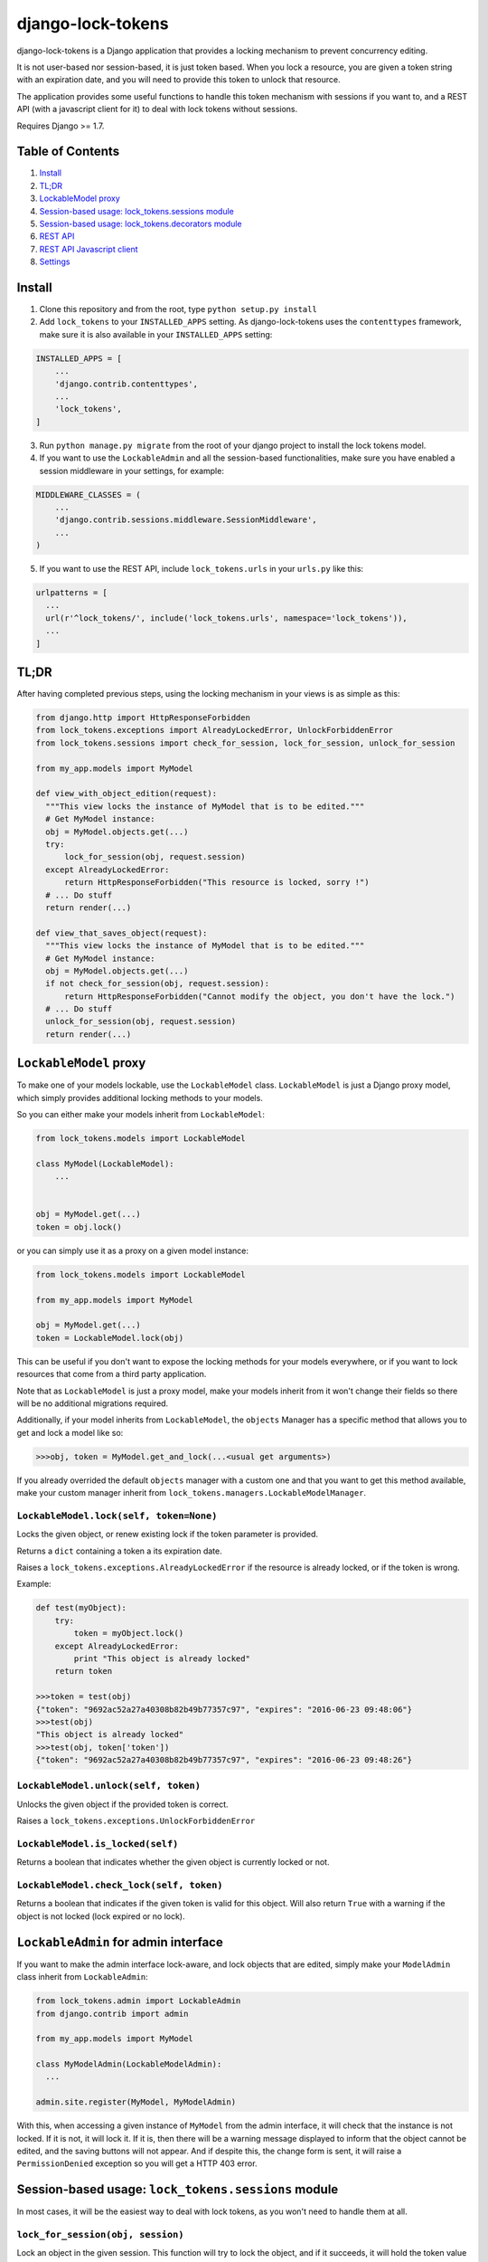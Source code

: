 ==================
django-lock-tokens
==================

django-lock-tokens is a Django application that provides a locking mechanism to prevent concurrency editing.

It is not user-based nor session-based, it is just token based. When you lock a resource, you are given a token string with an expiration date, and you will need to provide this token to unlock that resource.

The application provides some useful functions to handle this token mechanism with sessions if you want to, and a REST API (with a javascript client for it) to deal with lock tokens without sessions.

Requires Django >= 1.7.

Table of Contents
-----------------

1. `Install`_
2. `TL;DR`_
3. `LockableModel proxy`_
4. `Session-based usage: lock_tokens.sessions module`_
5. `Session-based usage: lock_tokens.decorators module`_
6. `REST API`_
7. `REST API Javascript client`_
8. `Settings`_

Install
-------

1. Clone this repository and from the root, type ``python setup.py install``

2. Add ``lock_tokens`` to your ``INSTALLED_APPS`` setting. As django-lock-tokens uses the ``contenttypes`` framework, make sure it is also available in your ``INSTALLED_APPS`` setting:

.. code:: python

    INSTALLED_APPS = [
        ...
        'django.contrib.contenttypes',
        ...
        'lock_tokens',
    ]

3. Run ``python manage.py migrate`` from the root of your django project to install the lock tokens model.

4. If you want to use the ``LockableAdmin`` and all the session-based functionalities, make sure you have enabled a session middleware in your settings, for example:

.. code:: python

    MIDDLEWARE_CLASSES = (
        ...
        'django.contrib.sessions.middleware.SessionMiddleware',
        ...
    )

5. If you want to use the REST API, include ``lock_tokens.urls`` in your ``urls.py`` like this:

.. code:: python

    urlpatterns = [
      ...
      url(r'^lock_tokens/', include('lock_tokens.urls', namespace='lock_tokens')),
      ...
    ]

TL;DR
-----

After having completed previous steps, using the locking mechanism in your views is as simple as this:

.. code:: python

  from django.http import HttpResponseForbidden
  from lock_tokens.exceptions import AlreadyLockedError, UnlockForbiddenError
  from lock_tokens.sessions import check_for_session, lock_for_session, unlock_for_session

  from my_app.models import MyModel

  def view_with_object_edition(request):
    """This view locks the instance of MyModel that is to be edited."""
    # Get MyModel instance:
    obj = MyModel.objects.get(...)
    try:
        lock_for_session(obj, request.session)
    except AlreadyLockedError:
        return HttpResponseForbidden("This resource is locked, sorry !")
    # ... Do stuff
    return render(...)

  def view_that_saves_object(request):
    """This view locks the instance of MyModel that is to be edited."""
    # Get MyModel instance:
    obj = MyModel.objects.get(...)
    if not check_for_session(obj, request.session):
        return HttpResponseForbidden("Cannot modify the object, you don't have the lock.")
    # ... Do stuff
    unlock_for_session(obj, request.session)
    return render(...)


``LockableModel`` proxy
-----------------------

To make one of your models lockable, use the ``LockableModel`` class. ``LockableModel`` is just a Django proxy model, which simply provides additional locking methods to your models.

So you can either make your models inherit from ``LockableModel``:

.. code:: python

  from lock_tokens.models import LockableModel

  class MyModel(LockableModel):
      ...


  obj = MyModel.get(...)
  token = obj.lock()

or you can simply use it as a proxy on a given model instance:

.. code:: python

  from lock_tokens.models import LockableModel

  from my_app.models import MyModel

  obj = MyModel.get(...)
  token = LockableModel.lock(obj)

This can be useful if you don't want to expose the locking methods for your models everywhere, or if you want to lock resources that come from a third party application.

Note that as ``LockableModel`` is just a proxy model, make your models inherit from it won't change their fields so there will be no additional migrations required.

Additionally, if your model inherits from ``LockableModel``, the ``objects`` Manager has a specific method that allows you to get and lock a model like so:

.. code:: python

  >>>obj, token = MyModel.get_and_lock(...<usual get arguments>)

If you already overrided the default ``objects`` manager with a custom one and that you want to get this method available, make your custom manager inherit from ``lock_tokens.managers.LockableModelManager``.


``LockableModel.lock(self, token=None)``
^^^^^^^^^^^^^^^^^^^^^^^^^^^^^^^^^^^^^^^^

Locks the given object, or renew existing lock if the token parameter is provided.

Returns a ``dict`` containing a token a its expiration date.

Raises a ``lock_tokens.exceptions.AlreadyLockedError`` if the resource is already locked, or if the token is wrong.

Example:

.. code:: python

  def test(myObject):
      try:
          token = myObject.lock()
      except AlreadyLockedError:
          print "This object is already locked"
      return token

  >>>token = test(obj)
  {"token": "9692ac52a27a40308b82b49b77357c97", "expires": "2016-06-23 09:48:06"}
  >>>test(obj)
  "This object is already locked"
  >>>test(obj, token['token'])
  {"token": "9692ac52a27a40308b82b49b77357c97", "expires": "2016-06-23 09:48:26"}


``LockableModel.unlock(self, token)``
^^^^^^^^^^^^^^^^^^^^^^^^^^^^^^^^^^^^^

Unlocks the given object if the provided token is correct.

Raises a ``lock_tokens.exceptions.UnlockForbiddenError``

``LockableModel.is_locked(self)``
^^^^^^^^^^^^^^^^^^^^^^^^^^^^^^^^^

Returns a boolean that indicates whether the given object is currently locked or not.

``LockableModel.check_lock(self, token)``
^^^^^^^^^^^^^^^^^^^^^^^^^^^^^^^^^^^^^^^^^

Returns a boolean that indicates if the given token is valid for this object. Will also return ``True`` with a warning if the object is not locked (lock expired or no lock).


``LockableAdmin`` for admin interface
-------------------------------------

If you want to make the admin interface lock-aware, and lock objects that are edited,
simply make your ``ModelAdmin`` class inherit from ``LockableAdmin``:

.. code:: python

  from lock_tokens.admin import LockableAdmin
  from django.contrib import admin

  from my_app.models import MyModel

  class MyModelAdmin(LockableModelAdmin):
    ...

  admin.site.register(MyModel, MyModelAdmin)

With this, when accessing a given instance of ``MyModel`` from the admin interface,
it will check that the instance is not locked. If it is not, it will lock it. If it is,
then there will be a warning message displayed to inform that the object cannot be edited,
and the saving buttons will not appear. And if despite this, the change form is sent, it will raise a ``PermissionDenied`` exception so you will get a HTTP 403 error.


Session-based usage: ``lock_tokens.sessions`` module
-----------------------------------------------------

In most cases, it will be the easiest way to deal with lock tokens, as you won't need to handle them at all.

``lock_for_session(obj, session)``
^^^^^^^^^^^^^^^^^^^^^^^^^^^^^^^^^^

Lock an object in the given session. This function will try to lock the object,
and if it succeeds, it will hold the token value in a session variable.

Raises a ``lock_tokens.exceptions.AlreadyLockedError`` if the resource is already locked.

``unlock_for_session(obj, session)``
^^^^^^^^^^^^^^^^^^^^^^^^^^^^^^^^^^^^

Unlocks an object in the given session.

Raises a ``lock_tokens.exceptions.UnlockForbiddenError`` if the session does not hold the lock on the object.

Session-based usage: ``lock_tokens.decorators`` module
-------------------------------------------------------

This module provides view decorators for common use cases.

``locks_object(model, get_object_id_callable)``
^^^^^^^^^^^^^^^^^^^^^^^^^^^^^^^^^^^^^^^^^^^^^^^

Locks an object before executing view, and keep lock token in the request session. Does not unlock it when the view returns.

Arguments:

- ``model``: the concerned django Model
- ``get_object_id_callable``: a callable that will return the concerned object id based on the view arguments

Example:

.. code:: python

  from lock_tokens.decorators import locks_object

  @locks_object(MyModel, lambda request: request.GET.get('my_model_id'))
  def myview(request):
    # In this example the view will lock the MyModel instance with the id
    # provided in the request GET parameter my_model_id
    ...

  @locks_object(MyModel, lambda request, object_id: object_id)
  def anotherview(request, object_id):
    # In this example the view will lock the MyModel instance with the id
    # provided as the second view argument
    ...

``holds_lock_on_object(model, get_object_id_callable)``
^^^^^^^^^^^^^^^^^^^^^^^^^^^^^^^^^^^^^^^^^^^^^^^^^^^^^^^

Locks an object before executing view, and keep lock token in the request session. Hold lock until the view is finished executing, then release it.

Arguments:

- ``model``: the concerned django Model
- ``get_object_id_callable``: a callable that will return the concerned object id based on the view arguments

See examples for ``locks_object``.


REST API
--------

If you want to use locking mechanism from outside your views, there is a simple HTTP API to handle tokens. It does not use sessions at all, so you need to handle the tokens yourself in this case.

Here are the different entry points, where ``<app_label>`` is the name of the application of the concerned model, ``<model>`` is the name of the model, ``<object_id>`` is the id of the cmodel instance, and ``<token>`` is the lock token value.

*POST* ``/lock_tokens/<app_label>/<model>/<object_id>/``
^^^^^^^^^^^^^^^^^^^^^^^^^^^^^^^^^^^^^^^^^^^^^^^^^^^^^^^^
Locks object. Returns a JSON response with "token" and "expires" keys.

Returns a 404 HTTP error if the object could not be found.

Returns a 403 HTTP error if the object is already locked.

*GET* ``/lock_tokens/<app_label>/<model>/<object_id>/<token>/``
^^^^^^^^^^^^^^^^^^^^^^^^^^^^^^^^^^^^^^^^^^^^^^^^^^^^^^^^^^^^^^^
Returns a JSON response with "token" and "expires" keys.

Returns a 404 HTTP error if the object could not be found.

Returns a 403 HTTP error if the token is incorrect.

*PATCH* ``/lock_tokens/<app_label>/<model>/<object_id>/<token>/``
^^^^^^^^^^^^^^^^^^^^^^^^^^^^^^^^^^^^^^^^^^^^^^^^^^^^^^^^^^^^^^^^^
Renews the lock on the object. Returns a JSON response with "token" and "expires" keys.

Returns a 404 HTTP error if the object could not be found.

Returns a 403 HTTP error if the token is incorrect.

*DELETE* ``/lock_tokens/<app_label>/<model>/<object_id>/<token>/``
^^^^^^^^^^^^^^^^^^^^^^^^^^^^^^^^^^^^^^^^^^^^^^^^^^^^^^^^^^^^^^^^^^
Unlocks object.

Returns a 404 HTTP error if the object could not be found.

Returns a 403 HTTP error if the token is incorrect.


REST API Javascript client
--------------------------

TODO

Settings
--------

You can override ``lock_token`` default settings by adding a ``dict`` named ``LOCK_TOKENS`` to your ``settings.py`` like so:

.. code:: python

  LOCK_TOKENS = {
    'TIMEOUT': 60,
    'DATEFORMAT': "%Y%m%d%H%M%S"
  }

TIMEOUT
^^^^^^^

The validity duration for a lock token in seconds. Defaults to ``3600`` (one hour).

DATEFORMAT
^^^^^^^^^^

The format of the expiration date returned in the token ``dict``. Defaults to ``"%Y-%m-%d %H:%M:%S"``
